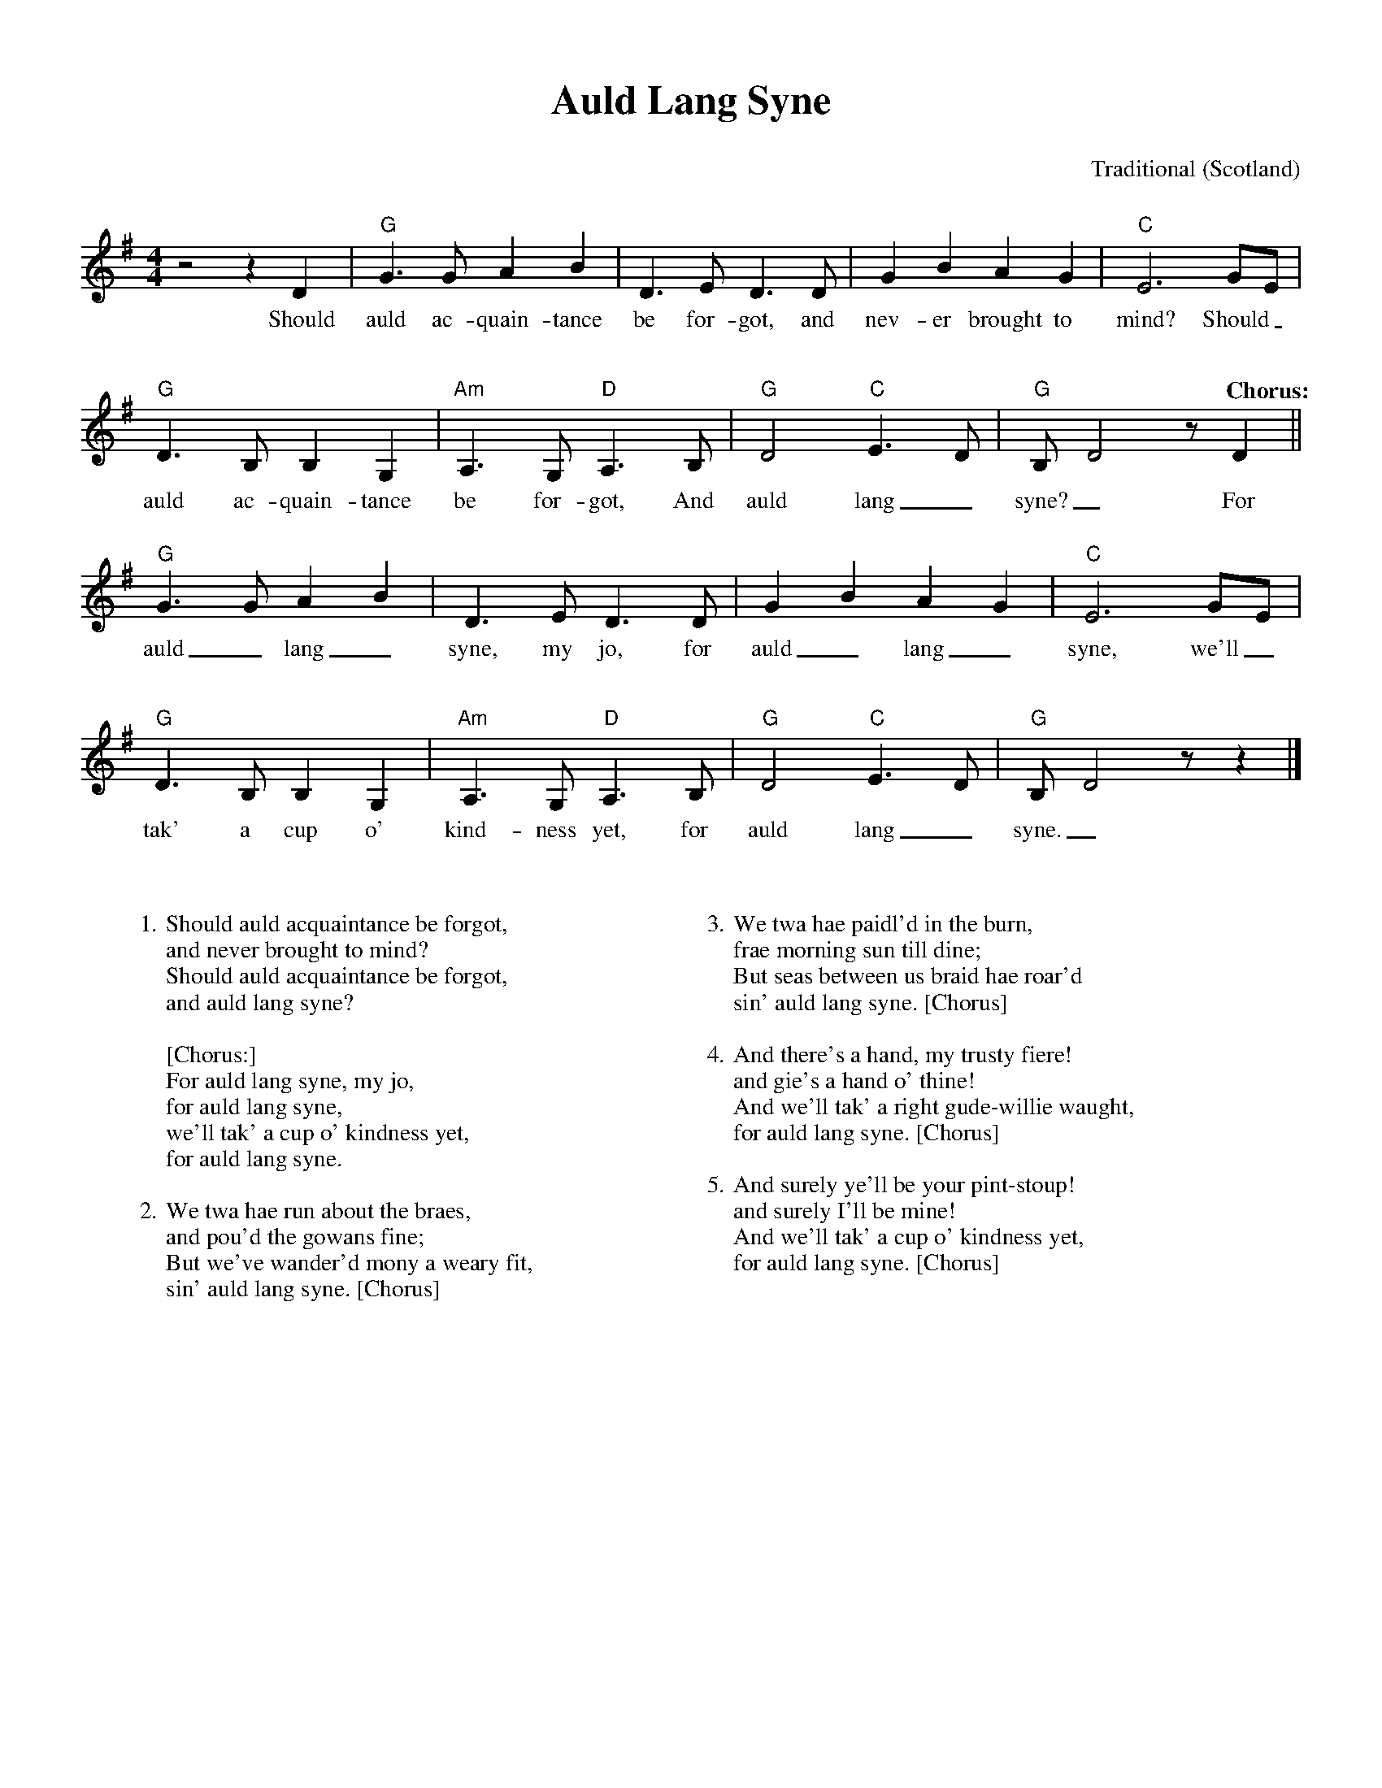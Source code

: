 %abc-2.2
%%pagewidth 8.5in
%%pageheight 11in
%%leftmargin .5in
%%rightmargin .5in
%%topmargin .5in
%%botmargin .5in
%printmargin .5in
%pagescale 1.15
%
%%titlefont Times-Bold utf-8 24
%%composerfont Times-Roman utf-8 14
%%vocalfont Times-Roman utf-8 14
%%gchordfont Helvetica utf-8 12
%%textfont Times-Roman utf-8 14
%%wordsfont Times-Roman utf-8 14
%%annotationfont Times-Bold utf-8 14
%
%%topspace 0
%%titlespace 0
%%composerspace 18
%%staffsep 72
%%wordsspace 36
%
%%stretchlast 1.0
%
% format end
%
%%transpose 0
%
X:1
T:Auld Lang Syne
C:Traditional
O:Scotland
%http://trillian.mit.edu/~jc/music/abc/mirror/gulfweb.net:34043/~rlwalker/abc/AuldOrig.abc
M:4/4
L:1/8
K:G
%
z4 z2 D2 | "G" G3 G A2 B2 | D3 E D3 D | G2 B2 A2 G2 | "C" E6 GE | 
w: Should auld ac-quain-tance be for-got, and nev-er brought to mind? Should_
%
"G" D3 B, B,2 G,2 | "Am" A,3 G, "D" A,3 B, | "G" D4 "C" E2>D2 | "G" B,D4 z "^Chorus:" D2 ||
w: auld ac-quain-tance be for-got, And auld lang_ syne?_ For
%
"G" G3 G A2 B2 | D3 E D3 D | G2 B2 A2 G2 | "C" E6 GE |
w: auld_ lang_ syne, my jo, for auld_ lang_ syne, we'll_
%
"G" D3 B, B,2 G,2 | "Am" A,3 G, "D" A,3 B, | "G" D4 "C" E2>D2 | "G" B,D4 z z2 |]
w: tak' a cup o' kind-ness yet, for auld lang_ syne._
%
%leftmargin 1.00in
%
W: 1. Should auld acquaintance be forgot,
W: and never brought to mind?
W: Should auld acquaintance be forgot,
W: and auld lang syne?
W: 
W: [Chorus:]
W: For auld lang syne, my jo,
W: for auld lang syne,
W: we'll tak' a cup o' kindness yet,
W: for auld lang syne.
W: 
W: 2. We twa hae run about the braes,
W: and pou'd the gowans fine;
W: But we've wander'd mony a weary fit,
W: sin' auld lang syne. [Chorus]
W: 
W: 3. We twa hae paidl'd in the burn,
W: frae morning sun till dine;
W: But seas between us braid hae roar'd
W: sin' auld lang syne. [Chorus]
W: 
W: 4. And there's a hand, my trusty fiere!
W: and gie's a hand o' thine!
W: And we'll tak' a right gude-willie waught,
W: for auld lang syne. [Chorus]
W: 
W: 5. And surely ye'll be your pint-stoup!
W: and surely I'll be mine!
W: And we'll tak' a cup o' kindness yet,
W: for auld lang syne. [Chorus]
%
